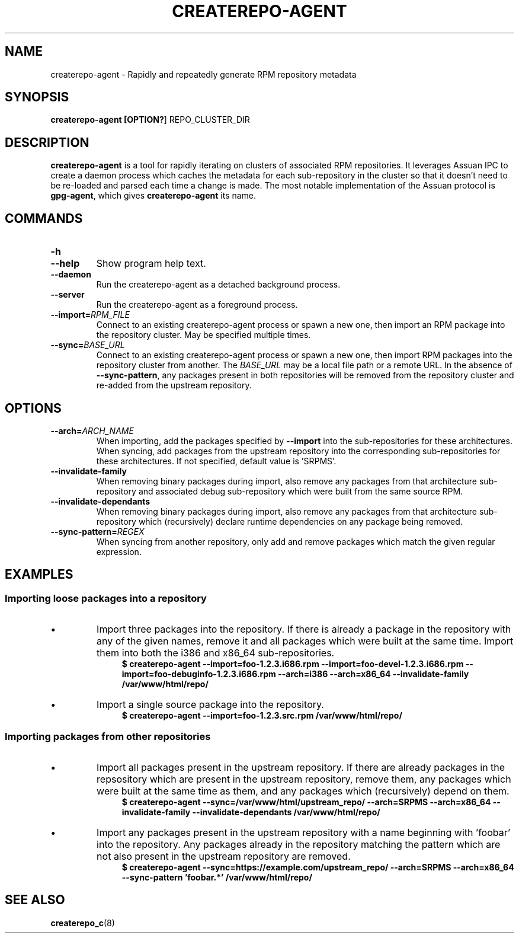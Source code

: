 .TH CREATEREPO-AGENT 1
.SH NAME
createrepo-agent - Rapidly and repeatedly generate RPM repository metadata
.SH SYNOPSIS
.B createrepo-agent [\fBOPTION?\fR] REPO_CLUSTER_DIR
.SH DESCRIPTION
\fBcreaterepo-agent\fR is a tool for rapidly iterating on clusters of associated RPM repositories. It leverages Assuan IPC to create a daemon process which caches the metadata for each sub-repository in the cluster so that it doesn't need to be re-loaded and parsed each time a change is made. The most notable implementation of the Assuan protocol is \fBgpg-agent\fR, which gives \fBcreaterepo-agent\fR its name.
.SH COMMANDS
.TP
.B -h
.TQ
.B --help
Show program help text.
.TP
.B --daemon
Run the createrepo-agent as a detached background process.
.TP
.B --server
Run the createrepo-agent as a foreground process.
.TP
.B --import=\fIRPM_FILE\fR
Connect to an existing createrepo-agent process or spawn a new one, then import an RPM package into the repository cluster. May be specified multiple times.
.TP
.B --sync=\fIBASE_URL\fR
Connect to an existing createrepo-agent process or spawn a new one, then import RPM packages into the repository cluster from another. The \fIBASE_URL\fR may be a local file path or a remote URL. In the absence of \fB--sync-pattern\fR, any packages present in both repositories will be removed from the repository cluster and re-added from the upstream repository.
.SH OPTIONS
.TP
.B --arch=\fIARCH_NAME\fR
When importing, add the packages specified by \fB--import\fR into the sub-repositories for these architectures. When syncing, add packages from the upstream repository into the corresponding sub-repositories for these architectures. If not specified, default value is 'SRPMS'.
.TP
.B --invalidate-family
When removing binary packages during import, also remove any packages from that architecture sub-repository and associated debug sub-repository which were built from the same source RPM.
.TP
.B --invalidate-dependants
When removing binary packages during import, also remove any packages from that architecture sub-repository which (recursively) declare runtime dependencies on any package being removed.
.TP
.B --sync-pattern=\fIREGEX\fR
When syncing from another repository, only add and remove packages which match the given regular expression.
.SH EXAMPLES
.SS Importing loose packages into a repository
.IP \[bu]
Import three packages into the repository. If there is already a package in the repository with any of the given names, remove it and all packages which were built at the same time. Import them into both the i386 and x86_64 sub-repositories.
.nf
\&
.in +4m
.B $ createrepo-agent \-\-import=foo\-1.2.3.i686.rpm \-\-import=foo\-devel\-1.2.3.i686.rpm \-\-import=foo\-debuginfo\-1.2.3.i686.rpm \-\-arch=i386 \-\-arch=x86_64 \-\-invalidate-family /var/www/html/repo/
.in
\&
.fi
.IP \[bu]
Import a single source package into the repository.
.nf
\&
.in +4m
.B $ createrepo-agent \-\-import=foo\-1.2.3.src.rpm /var/www/html/repo/
.in
\&
.fi
.SS Importing packages from other repositories
.IP \[bu]
Import all packages present in the upstream repository. If there are already packages in the repsository which are present in the upstream repository, remove them, any packages which were built at the same time as them, and any packages which (recursively) depend on them.
.nf
\&
.in +4m
.B $ createrepo-agent \-\-sync=/var/www/html/upstream_repo/ \-\-arch=SRPMS \-\-arch=x86_64 \-\-invalidate-family \-\-invalidate-dependants /var/www/html/repo/
.in
\&
.fi
.IP \[bu]
Import any packages present in the upstream repository with a name beginning with 'foobar' into the repository. Any packages already in the repository matching the pattern which are not also present in the upstream repository are removed.
.nf
\&
.in +4m
.B $ createrepo-agent \-\-sync=https://example.com/upstream_repo/ \-\-arch=SRPMS \-\-arch=x86_64 \-\-sync-pattern 'foobar.*' /var/www/html/repo/
.in
\&
.fi
.SH SEE ALSO
\fBcreaterepo_c\fR(8)
